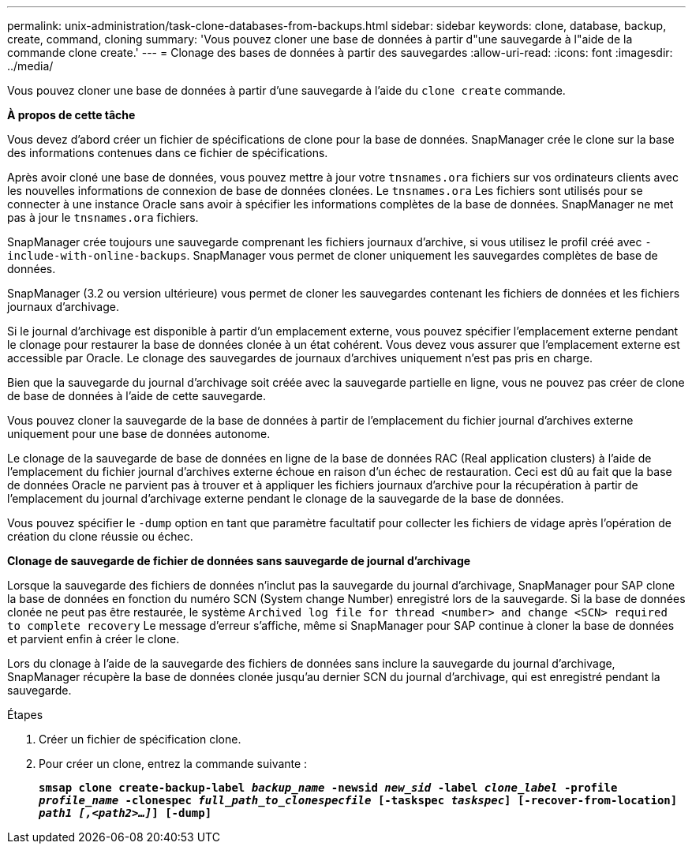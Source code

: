 ---
permalink: unix-administration/task-clone-databases-from-backups.html 
sidebar: sidebar 
keywords: clone, database, backup, create, command, cloning 
summary: 'Vous pouvez cloner une base de données à partir d"une sauvegarde à l"aide de la commande clone create.' 
---
= Clonage des bases de données à partir des sauvegardes
:allow-uri-read: 
:icons: font
:imagesdir: ../media/


[role="lead"]
Vous pouvez cloner une base de données à partir d'une sauvegarde à l'aide du `clone create` commande.

*À propos de cette tâche*

Vous devez d'abord créer un fichier de spécifications de clone pour la base de données. SnapManager crée le clone sur la base des informations contenues dans ce fichier de spécifications.

Après avoir cloné une base de données, vous pouvez mettre à jour votre `tnsnames.ora` fichiers sur vos ordinateurs clients avec les nouvelles informations de connexion de base de données clonées. Le `tnsnames.ora` Les fichiers sont utilisés pour se connecter à une instance Oracle sans avoir à spécifier les informations complètes de la base de données. SnapManager ne met pas à jour le `tnsnames.ora` fichiers.

SnapManager crée toujours une sauvegarde comprenant les fichiers journaux d'archive, si vous utilisez le profil créé avec `-include-with-online-backups`. SnapManager vous permet de cloner uniquement les sauvegardes complètes de base de données.

SnapManager (3.2 ou version ultérieure) vous permet de cloner les sauvegardes contenant les fichiers de données et les fichiers journaux d'archivage.

Si le journal d'archivage est disponible à partir d'un emplacement externe, vous pouvez spécifier l'emplacement externe pendant le clonage pour restaurer la base de données clonée à un état cohérent. Vous devez vous assurer que l'emplacement externe est accessible par Oracle. Le clonage des sauvegardes de journaux d'archives uniquement n'est pas pris en charge.

Bien que la sauvegarde du journal d'archivage soit créée avec la sauvegarde partielle en ligne, vous ne pouvez pas créer de clone de base de données à l'aide de cette sauvegarde.

Vous pouvez cloner la sauvegarde de la base de données à partir de l'emplacement du fichier journal d'archives externe uniquement pour une base de données autonome.

Le clonage de la sauvegarde de base de données en ligne de la base de données RAC (Real application clusters) à l'aide de l'emplacement du fichier journal d'archives externe échoue en raison d'un échec de restauration. Ceci est dû au fait que la base de données Oracle ne parvient pas à trouver et à appliquer les fichiers journaux d'archive pour la récupération à partir de l'emplacement du journal d'archivage externe pendant le clonage de la sauvegarde de la base de données.

Vous pouvez spécifier le `-dump` option en tant que paramètre facultatif pour collecter les fichiers de vidage après l'opération de création du clone réussie ou échec.

*Clonage de sauvegarde de fichier de données sans sauvegarde de journal d'archivage*

Lorsque la sauvegarde des fichiers de données n'inclut pas la sauvegarde du journal d'archivage, SnapManager pour SAP clone la base de données en fonction du numéro SCN (System change Number) enregistré lors de la sauvegarde. Si la base de données clonée ne peut pas être restaurée, le système `Archived log file for thread <number> and change <SCN> required to complete recovery` Le message d'erreur s'affiche, même si SnapManager pour SAP continue à cloner la base de données et parvient enfin à créer le clone.

Lors du clonage à l'aide de la sauvegarde des fichiers de données sans inclure la sauvegarde du journal d'archivage, SnapManager récupère la base de données clonée jusqu'au dernier SCN du journal d'archivage, qui est enregistré pendant la sauvegarde.

.Étapes
. Créer un fichier de spécification clone.
. Pour créer un clone, entrez la commande suivante :
+
`*smsap clone create-backup-label _backup_name_ -newsid _new_sid_ -label _clone_label_ -profile _profile_name_ -clonespec _full_path_to_clonespecfile_ [-taskspec _taskspec_] [-recover-from-location] _path1 [,<path2>...]_] [-dump]*`



